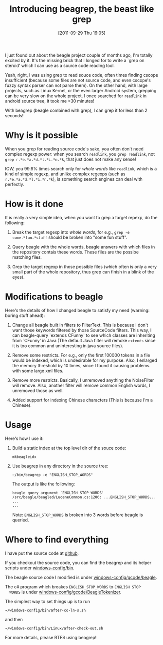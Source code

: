 #+POSTID: 46
#+DATE: [2011-09-29 Thu 16:05]
#+TITLE: Introducing beagrep, the beast like grep
# bhj-tags: beagrep
  
  I just found out about the beagle project couple of months ago, I'm
  totally excited by it. It's the missing brick that I longed for to
  write a `grep on steroid' which I can use as a source code reading
  tool.

  Yeah, right, I was using grep to read souce code, often times
  finding cscope insufficient (because some files are not source code,
  and even cscope's fuzzy syntax parser can not parse them). On the
  other hand, with large projects, such as Linux Kernel, or the even
  larger Android system, grepping can be very slow on the whole
  project. I once searched for =readlink= in android source tree, it
  took me >30 minutes!

  With beagrep (beagle combined with grep), I can grep it for less than 2 seconds!


* Why is it possible

When you grep for reading source code's sake, you often don't need
complex regexp power: when you search =readlink=, you =grep readlink=,
not =grep r.*e.*a.*d.*l.*i.*n.*k=, that just does not make any sense!

IOW, you 99.9% times search only for /whole words/ like =readlink=,
which is a kind of simple regexp, and unlike complex regexps (such as
=r.*e.*a.*d.*l.*i.*n.*k=), is something search engines can deal with
perfectly.

* How is it done

It is really a very simple idea, when you want to grep a target
repexp, do the following:

  1. Break the target regexp into /whole words/, for e.g., =grep -e some.*fun.*stuff= 
     should be broken into "some fun stuff".

  2. Query beagle with the whole words, beagle answers with which
     files in the repository contais these words. These files are the
     possibe matching files.

  3. Grep the target regexp in those possible files (which often is
     only a very small part of the whole repository, thus grep can
     finish in a blink of the eyes).

* Modifications to beagle

  Here's the details of how I changed beagle to satisfy my need
  (warning: boring stuff ahead):

    1. Change all beagle built in filters to FilterText. This is
       because I don't want those keywords filtered by those
       SourceCode filters. This way, I can beagle-query `extends
       CFunny' to see which classes are inheriting from `CFunny' in
       Java (The default Java filter will remoke =extends= since it is
       too common and uninteresting in java source files).

    2. Remove some restricts. For e.g., only the first 100000 tokens
       in a file would be indexed, which is undesirable for my
       purpose. Also, I enlarged the memory threshold by 10 times,
       since I found it causing problems with some large xml files.

    3. Remove more restricts. Basically, I unremoved anything the
       NoiseFilter will remove. Also, another filter will remove
       common English words, I unremoved those as well.

    4. Added support for indexing Chinese characters (This is because
       I'm a Chinese).

* Usage

  Here's how I use it:

    1. Build a static index at the top level dir of the souce code:
       
       #+BEGIN_EXAMPLE
       mkbeagleidx
       #+END_EXAMPLE
       
       
    3. Use beagrep in any directory in the source tree:

       #+BEGIN_EXAMPLE
       ~/bin/beagrep -e "ENGLISH_STOP_WORDS" 
       #+END_EXAMPLE

       The output is like the following:

       #+BEGIN_EXAMPLE
       beagle query argument `ENGLISH STOP WORDS'
       /src/beagle/beagled/LuceneCommon.cs:1206: ...ENGLISH_STOP_WORDS...
       ...
       ...
       #+END_EXAMPLE
   
       Note: =ENGLISH_STOP_WORDS= is broken into 3 words before beagle
       is queried.

* Where to find everything

  I have put the source code at [[http://github.com/baohaojun/windows-config/tree/master/][github]].

  If you checkout the source code, you can find the beagrep and
  its helper scripts under [[http://github.com/baohaojun/windows-config/tree/master/bin/][windows-config/bin]].

  The beagle source code I modified is under [[http://github.com/baohaojun/windows-config/tree/master/gcode/beagle/][windows-config/gcode/beagle]].

  The c# program which breakes =ENGLISH_STOP_WORDS= to =ENGLISH STOP
  WORDS= is under [[http://github.com/baohaojun/windows-config/tree/master/gcode/BeagleTokenizer/][windows-config/gcode/BeagleTokenizer]].

  The simplest way to set things up is to run
  : ~/windows-config/bin/after-co-ln-s.sh
  and then
  : ~/windows-config/bin/Linux/after-check-out.sh

  For more details, please RTFS using beagrep!
